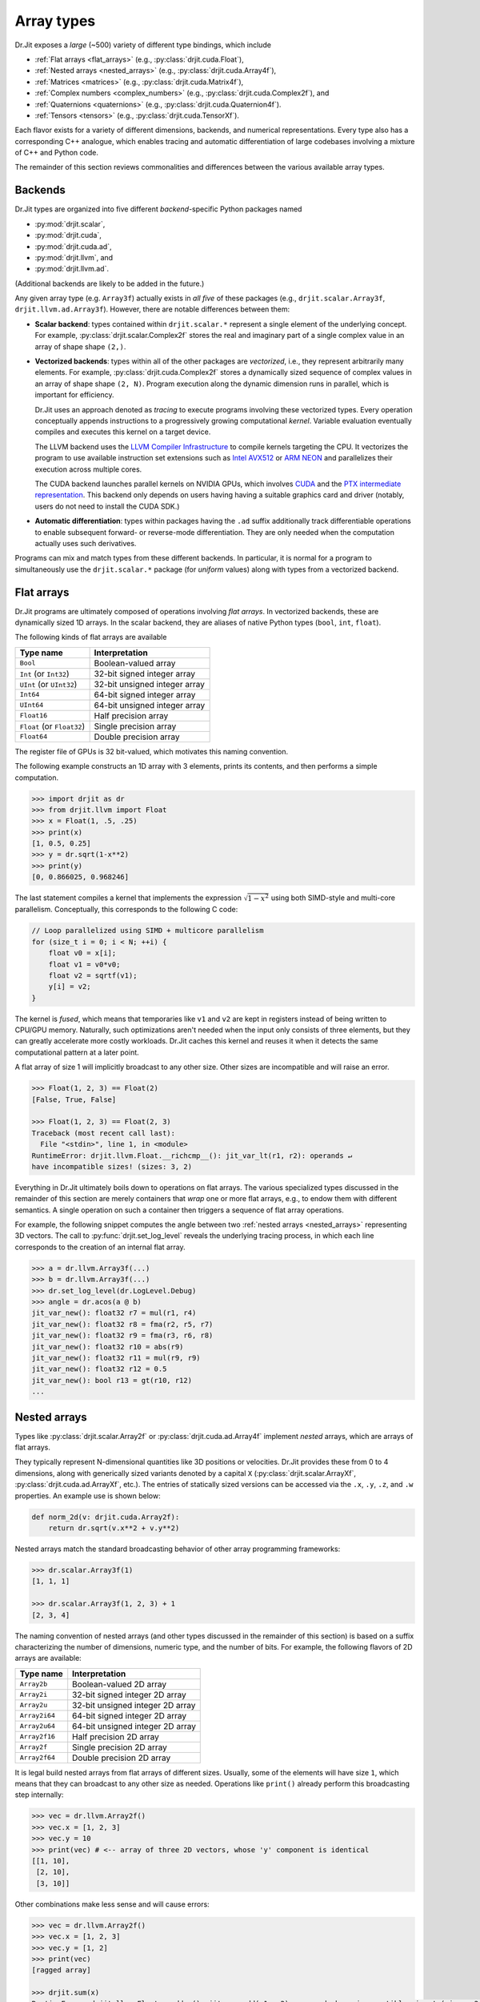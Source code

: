 .. py:module:: drjit

.. _special_arrays:

Array types
===========

Dr.Jit exposes a *large* (~500) variety of different type bindings, which include

- :ref:`Flat arrays <flat_arrays>` (e.g., :py:class:`drjit.cuda.Float`),
- :ref:`Nested arrays <nested_arrays>` (e.g., :py:class:`drjit.cuda.Array4f`),
- :ref:`Matrices <matrices>` (e.g., :py:class:`drjit.cuda.Matrix4f`),
- :ref:`Complex numbers <complex_numbers>` (e.g., :py:class:`drjit.cuda.Complex2f`), and
- :ref:`Quaternions <quaternions>` (e.g., :py:class:`drjit.cuda.Quaternion4f`).
- :ref:`Tensors <tensors>` (e.g., :py:class:`drjit.cuda.TensorXf`).

Each flavor exists for a variety of different dimensions, backends, and
numerical representations. Every type also has a corresponding C++
analogue, which enables tracing and automatic differentiation of large
codebases involving a mixture of C++ and Python code.

The remainder of this section reviews commonalities and differences between
the various available array types.

.. _backends:

Backends
--------

Dr.Jit types are organized into five different *backend*-specific Python
packages named

- :py:mod:`drjit.scalar`,
- :py:mod:`drjit.cuda`,
- :py:mod:`drjit.cuda.ad`,
- :py:mod:`drjit.llvm`, and
- :py:mod:`drjit.llvm.ad`.

(Additional backends are likely to be added in the future.)

Any given array type (e.g. ``Array3f``) actually exists in *all five* of these
packages (e.g., ``drjit.scalar.Array3f``, ``drjit.llvm.ad.Array3f``). However,
there are notable differences between them:

- **Scalar backend**: types contained within ``drjit.scalar.*`` represent a
  single element of the underlying concept. For example,
  :py:class:`drjit.scalar.Complex2f` stores the real and imaginary part of a
  single complex value in an array of shape shape ``(2,)``.

- **Vectorized backends**: types within all of the other packages are
  *vectorized*, i.e., they represent arbitrarily many elements. For example,
  :py:class:`drjit.cuda.Complex2f` stores a dynamically sized sequence of
  complex values in an array of shape shape ``(2, N)``. Program execution along
  the dynamic dimension runs in parallel, which is important for efficiency.

  Dr.Jit uses an approach denoted as *tracing* to execute programs
  involving these vectorized types. Every operation conceptually appends
  instructions to a progressively growing computational *kernel*. Variable
  evaluation eventually compiles and executes this kernel on a target device.

  The LLVM backend uses the `LLVM Compiler Infrastructure
  <https://llvm.org>`__ to compile kernels targeting the CPU. It vectorizes
  the program to use available instruction set extensions such as `Intel AVX512
  <https://en.wikipedia.org/wiki/AVX-512>`__ or `ARM NEON
  <https://developer.arm.com/Architectures/Neon>`__ and parallelizes their
  execution across multiple cores.

  The CUDA backend launches parallel kernels on NVIDIA GPUs, which involves
  `CUDA <https://developer.nvidia.com/cuda-toolkit>`__ and the `PTX
  intermediate representation
  <https://docs.nvidia.com/cuda/parallel-thread-execution/index.html>`__. This
  backend only depends on users having having a suitable graphics card and
  driver (notably, users do not need to install the CUDA SDK.)

- **Automatic differentiation**: types within packages having the ``.ad`` suffix
  additionally track differentiable operations to enable subsequent forward- or
  reverse-mode differentiation. They are only needed when the computation
  actually uses such derivatives.

Programs can mix and match types from these different backends. In particular,
it is normal for a program to simultaneously use the ``drjit.scalar.*`` package
(for *uniform* values) along with types from a vectorized backend.

.. _flat_arrays:

Flat arrays
-----------

Dr.Jit programs are ultimately composed of operations involving *flat arrays*.
In vectorized backends, these are dynamically sized 1D arrays. In the scalar
backend, they are aliases of native Python types (``bool``, ``int``,
``float``).

The following kinds of flat arrays are available

.. list-table::
   :header-rows: 1

   * - Type name
     - Interpretation
   * - ``Bool``
     - Boolean-valued array
   * - ``Int`` (or ``Int32``)
     - 32-bit signed integer array
   * - ``UInt`` (or ``UInt32``)
     - 32-bit unsigned integer array
   * - ``Int64``
     - 64-bit signed integer array
   * - ``UInt64``
     - 64-bit unsigned integer array
   * - ``Float16``
     - Half precision array
   * - ``Float`` (or ``Float32``)
     - Single precision array
   * - ``Float64``
     - Double precision array

The register file of GPUs is 32 bit-valued, which motivates this naming convention.

The following example constructs an 1D array with 3 elements, prints its
contents, and then performs a simple computation.

.. code-block:: pycon

   >>> import drjit as dr
   >>> from drjit.llvm import Float
   >>> x = Float(1, .5, .25)
   >>> print(x)
   [1, 0.5, 0.25]
   >>> y = dr.sqrt(1-x**2)
   >>> print(y)
   [0, 0.866025, 0.968246]

The last statement compiles a kernel that implements the expression
:math:`\sqrt{1-x^2}` using both SIMD-style and multi-core parallelism.
Conceptually, this corresponds to the following C code:

.. code-block:: cpp

   // Loop parallelized using SIMD + multicore parallelism
   for (size_t i = 0; i < N; ++i) {
       float v0 = x[i];
       float v1 = v0*v0;
       float v2 = sqrtf(v1);
       y[i] = v2;
   }

The kernel is *fused*, which means that temporaries like ``v1`` and ``v2`` are
kept in registers instead of being written to CPU/GPU memory. Naturally, such
optimizations aren't needed when the input only consists of three elements, but
they can greatly accelerate more costly workloads. Dr.Jit caches this kernel
and reuses it when it detects the same computational pattern at a later point.

A flat array of size 1 will implicitly broadcast to any other size. Other sizes
are incompatible and will raise an error.

.. code-block:: pycon

   >>> Float(1, 2, 3) == Float(2)
   [False, True, False]

   >>> Float(1, 2, 3) == Float(2, 3)
   Traceback (most recent call last):
     File "<stdin>", line 1, in <module>
   RuntimeError: drjit.llvm.Float.__richcmp__(): jit_var_lt(r1, r2): operands ↵
   have incompatible sizes! (sizes: 3, 2)

Everything in Dr.Jit ultimately boils down to operations on flat arrays. The
various specialized types discussed in the remainder of this section are merely
containers that *wrap* one or more flat arrays, e.g., to endow them with
different semantics. A single operation on such a container then triggers a
sequence of flat array operations.

For example, the following snippet computes the angle between two :ref:`nested
arrays <nested_arrays>` representing 3D vectors. The call to
:py:func:`drjit.set_log_level` reveals the underlying tracing process, in which
each line corresponds to the creation of an internal flat array.

.. code-block:: pycon

   >>> a = dr.llvm.Array3f(...)
   >>> b = dr.llvm.Array3f(...)
   >>> dr.set_log_level(dr.LogLevel.Debug)
   >>> angle = dr.acos(a @ b)
   jit_var_new(): float32 r7 = mul(r1, r4)
   jit_var_new(): float32 r8 = fma(r2, r5, r7)
   jit_var_new(): float32 r9 = fma(r3, r6, r8)
   jit_var_new(): float32 r10 = abs(r9)
   jit_var_new(): float32 r11 = mul(r9, r9)
   jit_var_new(): float32 r12 = 0.5
   jit_var_new(): bool r13 = gt(r10, r12)
   ...

.. _nested_arrays:

Nested arrays
-------------

Types like :py:class:`drjit.scalar.Array2f` or
:py:class:`drjit.cuda.ad.Array4f` implement *nested* arrays, which are arrays
of flat arrays.

They typically represent N-dimensional quantities like 3D positions or
velocities. Dr.Jit provides these from 0 to 4 dimensions, along with
generically sized variants denoted by a capital ``X``
(:py:class:`drjit.scalar.ArrayXf`, :py:class:`drjit.cuda.ad.ArrayXf`, etc.).
The entries of statically sized versions can be accessed via the ``.x``,
``.y``, ``.z``, and ``.w`` properties. An example use is shown below:

.. code-block:: python

   def norm_2d(v: drjit.cuda.Array2f):
       return dr.sqrt(v.x**2 + v.y**2)

Nested arrays match the standard broadcasting behavior of other
array programming frameworks:

.. code-block:: pycon

   >>> dr.scalar.Array3f(1)
   [1, 1, 1]

   >>> dr.scalar.Array3f(1, 2, 3) + 1
   [2, 3, 4]

The naming convention of nested arrays (and other types discussed in the
remainder of this section) is based on a suffix characterizing the number of
dimensions, numeric type, and the number of bits. For example, the following
flavors of 2D arrays are available:

.. list-table::
   :header-rows: 1

   * - Type name
     - Interpretation
   * - ``Array2b``
     - Boolean-valued 2D array
   * - ``Array2i``
     - 32-bit signed integer 2D array
   * - ``Array2u``
     - 32-bit unsigned integer 2D array
   * - ``Array2i64``
     - 64-bit signed integer 2D array
   * - ``Array2u64``
     - 64-bit unsigned integer 2D array
   * - ``Array2f16``
     - Half precision 2D array
   * - ``Array2f``
     - Single precision 2D array
   * - ``Array2f64``
     - Double precision 2D array

It is legal build nested arrays from flat arrays of different sizes. Usually,
some of the elements will have size ``1``, which means that they can broadcast
to any other size as needed. Operations like ``print()`` already perform this
broadcasting step internally:

.. code-block:: pycon

   >>> vec = dr.llvm.Array2f()
   >>> vec.x = [1, 2, 3]
   >>> vec.y = 10
   >>> print(vec) # <-- array of three 2D vectors, whose 'y' component is identical
   [[1, 10],
    [2, 10],
    [3, 10]]

Other combinations make less sense and will cause errors:

.. code-block:: pycon

   >>> vec = dr.llvm.Array2f()
   >>> vec.x = [1, 2, 3]
   >>> vec.y = [1, 2]
   >>> print(vec)
   [ragged array]

   >>> drjit.sum(x)
   RuntimeError: drjit.llvm.Float.__add__(): jit_var_add(r1, r2): operands have incompatible sizes! (sizes: 2, 3)

   The above exception was the direct cause of the following exception:

   Traceback (most recent call last):
     File "<stdin>", line 1, in <module>
   RuntimeError: drjit.sum(<drjit.llvm.Array2f>): failed (see above)!

.. _matrices:

Matrices
--------

Matrix types like :py:class:`drjit.scalar.Matrix2f` or
:py:class:`drjit.cuda.ad.Matrix4f` represent square matrices stored in
row-major format, typically encoding linear transformations that can be applied
to :ref:`nested arrays <nested_arrays>`.

Matrices change the behavior of various operations:

- **Broadcasting**: The implicit or explicit construction of a matrix from a
  scalar broadcasts to the identity element:

  .. code-block:: pycon

     >>> dr.scalar.Matrix2f(1, 2, 3, 4) + 10
     [[10, 2],
      [3, 14]]

- The multiplication operator ``*`` coincides with the matrix multiplication
  operator ``@`` (see :py:func:`drjit.matmul()` for details). Depending on
  the nature of the arguments, this operation carries out a
  matrix-matrix, matrix-vector, vector-matrix, or scalar product.

- True division (``arg0 / arg1``) with a matrix-valued denominator ``arg1``
  involves a matrix inverse.

- Additionally, the following operations generalize by internally replace
  ordinary multiplication and division operations with their matrix analogs:

  - :py:func:`drjit.fma`
  - :py:func:`drjit.rcp`

- The following operations Reciprocation via :py:func:`drjit.rcp()` returns the matrix inverse.


To give an example, if ``a``, ``b``, ``c`` below were all matrices, then the
expression below would right-multiply ``b`` by the inverse of ``c``,
left-multiply by ``a``, and finally add the identity matrix.

.. code-block:: python

   a * b / c + 1

If you prefer to work with matrix-*shaped* types while preserving standard
array semantics during arithmetic and broadcasting operations, you can use
nested :ref:`nested arrays <nested_arrays>` such as
:py:class:`drjit.cuda.Array44f`, which has the same shape as
:py:class:`drjit.cuda.Matrix4f`. The type trait :py:func:`drjit.array_t`
returns the "plain array" form associated with any given Dr.Jit type, including
matrices.

Dr.Jit does not provide bindings for non-square matrices or matrices larger
than ``4x4``. While additional bindings can easily be added, doing so for large
matrices is inadvisable: everything is ultimately unrolled into flat array
operations, hence multiplying two ``1000x1000`` matrices would, e.g., produce
an unusably large kernel with ~1'000'000'000 instructions.

.. _complex_numbers:

Complex numbers
---------------

Types like :py:class:`drjit.scalar.Complex2f` or
:py:class:`drjit.cuda.ad.Complex2f64` represent complex-valued scalars and
arrays. The use of these types changes the behavior of various standard
operations:

- **Broadcasting**: The implicit or explicit construction of a complex type
  from a non-complex scalar broadcasts to the identity element:

  .. code-block:: pycon

     >>> dr.scalar.Complex2f(1 + 2j) + 3
     4+2j

- The multiplication operator ``*`` performs a complex product.

- True division (``arg0 / arg1``) with a complex-valued denominator ``arg1``
  involves a complex inverse.

- Additionally, many builtin mathematical operations implement generalizations
  that correctly handle complex-valued inputs. These currently include:

  - :py:func:`drjit.fma`
  - :py:func:`drjit.rcp`
  - :py:func:`drjit.abs`
  - :py:func:`drjit.sqrt`
  - :py:func:`drjit.rsqrt`
  - :py:func:`drjit.log2`
  - :py:func:`drjit.log`
  - :py:func:`drjit.exp2`
  - :py:func:`drjit.exp`
  - :py:func:`drjit.power`
  - :py:func:`drjit.sin`
  - :py:func:`drjit.cos`
  - :py:func:`drjit.sincos`
  - :py:func:`drjit.tan`
  - :py:func:`drjit.asin`
  - :py:func:`drjit.acos`
  - :py:func:`drjit.atan`
  - :py:func:`drjit.sinh`
  - :py:func:`drjit.cosh`
  - :py:func:`drjit.sincosh`
  - :py:func:`drjit.tanh`
  - :py:func:`drjit.asinh`
  - :py:func:`drjit.acosh`
  - :py:func:`drjit.atanh`

  Complex implementations of other transcendental functions such as the error
  function and its inverse have not been added (yet). Their behavior is
  considered undefined. External contributions to add them are welcomed.

.. _quaternions:

Quaternions
-----------

Types like :py:class:`drjit.scalar.Quaternion4f` or
:py:class:`drjit.cuda.ad.Quaternion4f64` represent quaternion-valued scalars
and arrays. The use of these types changes the behavior of various standard
operations:

- **Broadcasting**: The implicit or explicit construction of a quaternions
  from non-quaternionic values or arrays broadcasts to the identity element:

  .. code-block:: pycon

     >>> dr.scalar.Quaternion4f(1, 2, 3, 4) + 10
     1i+2j+3k+14

- The multiplication operator ``*`` performs a quaternion product.

- True division (``arg0 / arg1``) with a quaternion-valued denominator ``arg1``
  involves a quaternion inverse.

- Additionally, a few mathematical operations implement generalizations that
  correctly handle quaternion-valued inputs. These currently include:

  - :py:func:`drjit.fma`
  - :py:func:`drjit.rcp`
  - :py:func:`drjit.abs`
  - :py:func:`drjit.sqrt`
  - :py:func:`drjit.rsqrt`
  - :py:func:`drjit.log2`
  - :py:func:`drjit.log`
  - :py:func:`drjit.exp2`
  - :py:func:`drjit.exp`
  - :py:func:`drjit.power`

  Quaternionic implementations of other transcendental functions such as
  ordinary and hyperbolic trigonometric functions have not been added (yet).
  Their behavior is considered undefined. External contributions to add them
  are welcomed.

.. _tensors:

Tensors
-------

Dr.Jit also includes a general n-dimensional array type colloquially referred
to as a `tensor <https://en.wikipedia.org/wiki/Tensor>`__. The tensor types all
have a capital ``X`` in their name to denote their dynamic shape (e.g.,
:py:class:`drjit.cuda.TensorXf16`).

A tensor is internally represented by a :ref:`flat array <flat_arrays>` and a
shape tuple. It can be constructed manually, or using various other array
creation operations.

.. code-block:: pycon

   >>> from drjit.llvm import TensorXf
   >>> drjit.zeros(TensorXf, shape=(1, 2, 3, 4))
   [[[[0, 0, 0, 0],
      [0, 0, 0, 0],
      [0, 0, 0, 0]],
     [[0, 0, 0, 0],
      [0, 0, 0, 0],
      [0, 0, 0, 0]]]]
   >>> t = TensorXf([1,2,3,4,5,6], shape=(3, 2))
   >>> print(t)
   [[1, 2],
    [3, 4],
    [5, 6]]

The shape and flat array underlying a tensor can be accessed using its
:py:attr:`.shape <drjit.ArrayBase.shape>` and :py:attr:`.array <drjit.ArrayBase.array>` members.

.. code-block:: pycon

   >>> t.shape
   (3, 2)
   >>> t.array
   [1, 2, 3, 4, 5, 6]

Tensors directly convert to other Dr.Jit types, and vice versa. A potential
surprise here is that this changes the output of operations like
``print``, :py:func:`drjit.print`, :py:func:`drjit.format`, and
:py:func:`drjit.ArrayBase.__repr__`:

.. code-block:: pycon

   >>> a = Array3f(t)
   >>> t = TensorXf(a)
   >>> a
   [[1, 3, 5],
    [2, 4, 6]]
   >>> t
   [[1, 2],
    [3, 4],
    [5, 6]]
   >>> a.shape
   (3, 2)
   >>> t.shape
   (3, 2)

This is intentional and merely cosmetic: the string conversion of non-tensor
arrays actually prints the *transpose*, which rearranges the data so that all
information associated with one thread of the parallel program is shown next to
each other (e.g. to display a complete 3D vector on each line in the above
example). In contrast, the string conversion of tensors matches that of other
array programming libraries and does not transpose the input.

Tensors support all normal mathematical operations along with automatic
differentiation. They share the broadcasting behavior known from other array
programming frameworks.

.. code-block:: pycon

   >>> t = drjit.pi - drjit.atan2(TensorXf([1],   shape=(1,1)),
   ...                            TensorXf([1,2], shape=(1,2)))
   >>> t.shape
   (1, 2)
   >>> t
   [[2.35619, 2.67795]]

Tensors support the full spectrum of slicing operations: slicing using fixed indices,
ranges, integer arrays, ellipsis (``...``), and adding new axes by
indexing with :py:attr:`drjit.newaxis` (or equivalently, ``None``).

.. code-block:: pycon

   >>> t = ...
   >>> t.shape
   (10, 20, 30, 40)
   >>> t2 = t[UInt32(5,6), 10:20:4, drjit.newaxis, 1, ...]
   >>> t2.shape
   (2, 3, 1, 40)

Slicing internally turns into a :py:func:`drjit.gather` operation that reads
from the underlying flat array, while slice assignment turns into
:py:func:`drjit.scatter`. The conversion from a slice tuple into concrete
indices is performed by the function :py:`drjit.slice_index` that can also be
used directly.

Limitations
^^^^^^^^^^^

It should be noted that Dr.Jit is *not* a general array/tensor programming
library. It currently lacks many standard operations found in frameworks like
PyTorch or TensorFlow. This includes

- Operations to split or concatenate tensors and rearrange their axes in various ways.
- General matrix/tensor product operations, convolutions, FFT, Einstein sums, etc.

While we intend to make the interface more feature-complete in the future
(external help is welcomed!), tensors are best used sparingly in actual
programs.

The reason for this is that tensor-based programs tend to make frequent use of
slicing operations. For example, the following snippet adds even and
odd-numbered entries of a 1D tensor and would not feel out of place in a
typical NumPy/PyTorch/TensorFlow program.

.. code-block:: pycon

   >>> t = t[0::2] + t[1::2]

In a Dr.Jit program, the entries of this tensor would be computed by different
threads of a parallel program. Correct sequencing of the operation then
generally requires a *barrier* realized by an intermediate variable evaluation,
which prevents the compilation of a fully fused kernel. In other words, the use
of tensors can interfere with one of Dr.Jit's key optimizations, which is its
ability to aggressively fuse operations into large kernels.

We recommend the use of tensors mainly as storage representation of shaped data
(images, volumes), and as a container to exchange data with other libraries,
e.g. via :py:func:`drjit.wrap_ad`.
